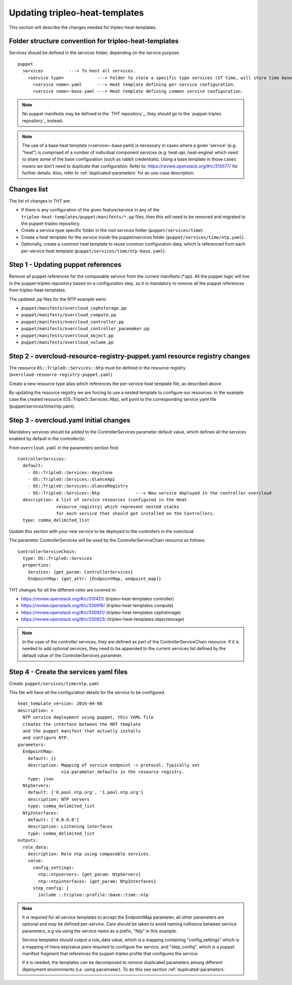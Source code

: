 Updating tripleo-heat-templates
---------------------------------

This section will describe the changes needed for tripleo-heat-templates.

Folder structure convention for tripleo-heat-templates
~~~~~~~~~~~~~~~~~~~~~~~~~~~~~~~~~~~~~~~~~~~~~~~~~~~~~~

Services should be defined in the services folder, depending on the service
purpose.
::

  puppet
    services          ---> To host all services.
      <service type>             ---> Folder to store a specific type services (If time, will store time based services like: NTP, timezone, Chrony among others).
        <service name>.yaml      ---> Heat template defining per-service configuration.
        <service name>-base.yaml ---> Heat template defining common service configuration.

.. note::

  No puppet manifests may be defined in the `THT repository`_, they
  should go to the `puppet-tripleo repository`_ instead.

.. note::

  The use of a base heat template (<service>-base.yaml) is necessary in cases where
  a given 'service' (e.g. "heat") is comprised of a number of individual
  component services (e.g. heat-api, heat-engine) which need to share some
  of the base configuration (such as rabbit credentials).
  Using a base template in those cases means we don't need to
  duplicate that configuration.
  Refer to: https://review.openstack.org/#/c/313577/ for further details.
  Also, refer to :ref:`duplicated-parameters` for an use-case description.

Changes list
~~~~~~~~~~~~

The list of changes in THT are:

- If there is any configuration of the given feature/service
  in any of the ``tripleo-heat-templates/puppet/manifests/*.pp``
  files, then this will need to be removed and migrated to the
  puppet-tripleo repository.

- Create a service type specific folder in the root services folder
  (``puppet/services/time``).

- Create a heat template for the service inside the puppet/services folder
  (``puppet/services/time/ntp.yaml``).

- Optionally, create a common heat template to reuse common configuration
  data, which is referenced from each per-service heat template
  (``puppet/services/time/ntp-base.yaml``).

Step 1 - Updating puppet references
~~~~~~~~~~~~~~~~~~~~~~~~~~~~~~~~~~~

Remove all puppet references for the composable service from the current
manifests (*.pp). All the puppet logic will live in the puppet-tripleo
repository based on a configuration step, so it is mandatory to remove all the
puppet references from tripleo-heat-templates.

The updated .pp files for the NTP example were:

- ``puppet/manifests/overcloud_cephstorage.pp``

- ``puppet/manifests/overcloud_compute.pp``

- ``puppet/manifests/overcloud_controller.pp``

- ``puppet/manifests/overcloud_controller_pacemaker.pp``

- ``puppet/manifests/overcloud_object.pp``

- ``puppet/manifests/overcloud_volume.pp``



Step 2 - overcloud-resource-registry-puppet.yaml resource registry changes
~~~~~~~~~~~~~~~~~~~~~~~~~~~~~~~~~~~~~~~~~~~~~~~~~~~~~~~~~~~~~~~~~~~~~~~~~~

The resource ``OS::TripleO::Services::Ntp`` must be defined in the resource
registry (``overcloud-resource-registry-puppet.yaml``)

Create a new resource type alias which references the per-service
heat template file, as described above.

By updating the resource registry we are forcing to use a nested template to
configure our resources. In the example case the created resource
(OS::TripleO::Services::Ntp), will point to the corresponding service yaml file
(puppet/services/time/ntp.yaml).


Step 3 - overcloud.yaml initial changes
~~~~~~~~~~~~~~~~~~~~~~~~~~~~~~~~~~~~~~~

Mandatory services should be added to the ControllerServices parameter default value,
which defines all the services enabled by default in the controller(s).

From ``overcloud.yaml`` in the parameters section find:
::

  ControllerServices:
    default:
      - OS::TripleO::Services::Keystone
      - OS::TripleO::Services::GlanceApi
      - OS::TripleO::Services::GlanceRegistry
      - OS::TripleO::Services::Ntp              ---> New service deployed in the controller overcloud
    description: A list of service resources (configured in the Heat
                 resource_registry) which represent nested stacks
                 for each service that should get installed on the Controllers.
    type: comma_delimited_list


Update this section with your new service to be deployed to the controllers in
the overcloud.

The parameter ControllerServices will be used by the ControllerServiceChain
resource as follows:
::

  ControllerServiceChain:
    type: OS::TripleO::Services
    properties:
      Services: {get_param: ControllerServices}
      EndpointMap: {get_attr: [EndpointMap, endpoint_map]}

THT changes for all the different roles are covered in:

- https://review.openstack.org/#/c/310421/ (tripleo-heat-templates controller)

- https://review.openstack.org/#/c/330916/ (tripleo-heat-templates compute)

- https://review.openstack.org/#/c/330921/ (tripleo-heat-templates cephstorage)

- https://review.openstack.org/#/c/330923/ (tripleo-heat-templates objectstorage)

.. note::

  In the case of the controller services, they are defined as part of the ControllerServiceChain
  resource. If it is needed to add optional services, they need to be appended to the current
  services list defined by the default value of the ControllerServices parameter.


Step 4 - Create the services yaml files
~~~~~~~~~~~~~~~~~~~~~~~~~~~~~~~~~~~~~~~

Create: ``puppet/services/time/ntp.yaml``

This file will have all the configuration details for the service to be
configured.
::

  heat_template_version: 2016-04-08
  description: >
    NTP service deployment using puppet, this YAML file
    creates the interface between the HOT template
    and the puppet manifest that actually installs
    and configure NTP.
  parameters:
    EndpointMap:
      default: {}
      description: Mapping of service endpoint -> protocol. Typically set
                   via parameter_defaults in the resource registry.
      type: json
    NtpServers:
      default: ['0.pool.ntp.org', '1.pool.ntp.org']
      description: NTP servers
      type: comma_delimited_list
    NtpInterfaces:
      default: ['0.0.0.0']
      description: Listening interfaces
      type: comma_delimited_list
  outputs:
    role_data:
      description: Role ntp using composable services.
      value:
        config_settings:
          ntp::ntpservers: {get_param: NtpServers}
          ntp::ntpinterfaces: {get_param: NtpInterfaces}
        step_config: |
          include ::tripleo::profile::base::time::ntp

.. note::

  It is required for all service templates to accept the EndpointMap parameter,
  all other parameters are optional and may be defined per-service. Care should
  be taken to avoid naming collisions between service parameters, e.g via using
  the service name as a prefix, "Ntp" in this example.

  Service templates should output a role_data value, which is a mapping containing
  "config_settings" which is a mapping of hiera key/value pairs required to configure
  the service, and "step_config", which is a puppet manifest fragment that references
  the puppet-tripleo profile that configures the service.

  If it is needed, the templates can be decomposed to remove
  duplicated parameters among different deployment environments
  (i.e. using pacemaker). To do this see
  section :ref:`duplicated-parameters`.